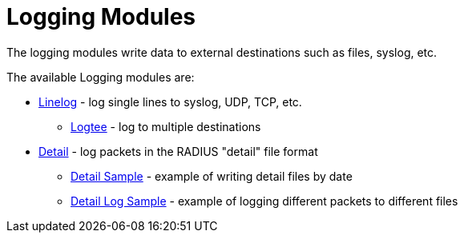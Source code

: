= Logging Modules

The logging modules write data to external destinations such as files, syslog, etc.

The available Logging modules are:

* xref:raddb/mods-available/linelog.adoc[Linelog] - log single lines to syslog, UDP, TCP, etc.

** xref:raddb/mods-available/logtee.adoc[Logtee] - log to multiple destinations

* xref:raddb/mods-available/detail.adoc[Detail] - log packets in the RADIUS "detail" file format

** xref:raddb/mods-available/detail.example.com.adoc[Detail Sample] - example of writing detail files by date

** xref:raddb/mods-available/detail.log.adoc[Detail Log Sample] - example of logging different packets to different files

